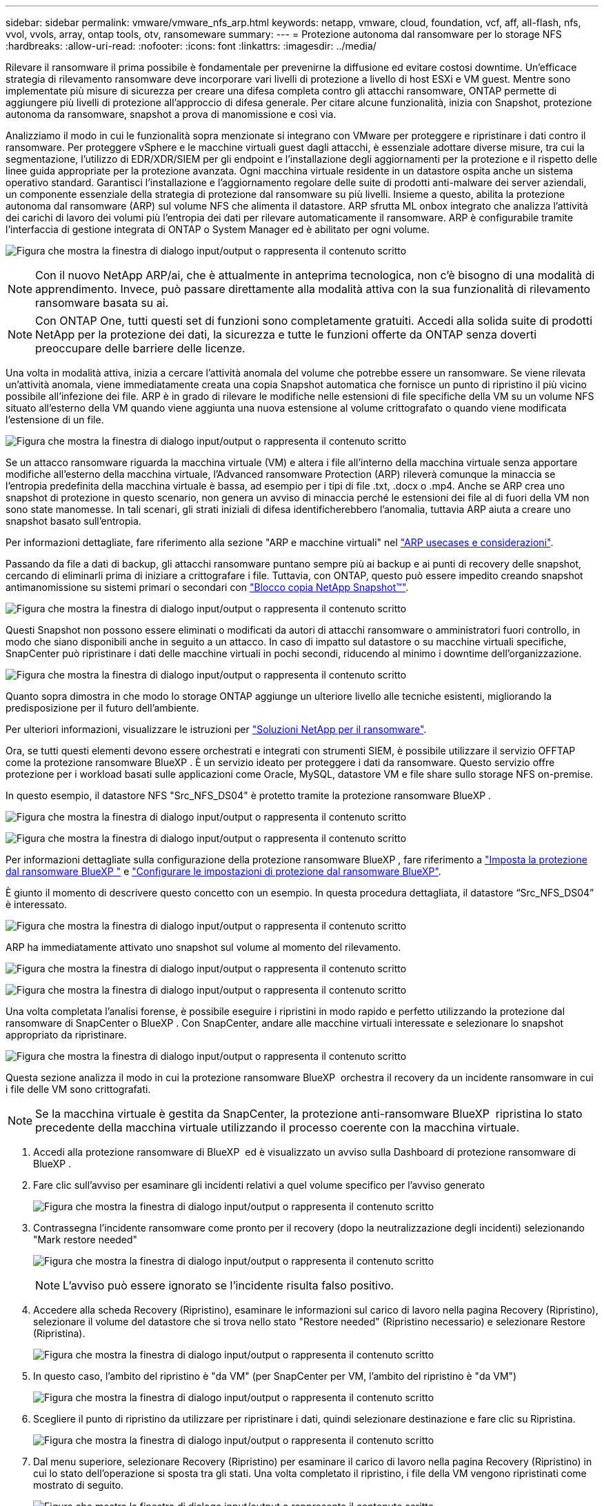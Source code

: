 ---
sidebar: sidebar 
permalink: vmware/vmware_nfs_arp.html 
keywords: netapp, vmware, cloud, foundation, vcf, aff, all-flash, nfs, vvol, vvols, array, ontap tools, otv, ransomeware 
summary:  
---
= Protezione autonoma dal ransomware per lo storage NFS
:hardbreaks:
:allow-uri-read: 
:nofooter: 
:icons: font
:linkattrs: 
:imagesdir: ../media/


[role="lead"]
Rilevare il ransomware il prima possibile è fondamentale per prevenirne la diffusione ed evitare costosi downtime. Un'efficace strategia di rilevamento ransomware deve incorporare vari livelli di protezione a livello di host ESXi e VM guest. Mentre sono implementate più misure di sicurezza per creare una difesa completa contro gli attacchi ransomware, ONTAP permette di aggiungere più livelli di protezione all'approccio di difesa generale. Per citare alcune funzionalità, inizia con Snapshot, protezione autonoma da ransomware, snapshot a prova di manomissione e così via.

Analizziamo il modo in cui le funzionalità sopra menzionate si integrano con VMware per proteggere e ripristinare i dati contro il ransomware. Per proteggere vSphere e le macchine virtuali guest dagli attacchi, è essenziale adottare diverse misure, tra cui la segmentazione, l'utilizzo di EDR/XDR/SIEM per gli endpoint e l'installazione degli aggiornamenti per la protezione e il rispetto delle linee guida appropriate per la protezione avanzata. Ogni macchina virtuale residente in un datastore ospita anche un sistema operativo standard. Garantisci l'installazione e l'aggiornamento regolare delle suite di prodotti anti-malware dei server aziendali, un componente essenziale della strategia di protezione dal ransomware su più livelli. Insieme a questo, abilita la protezione autonoma dal ransomware (ARP) sul volume NFS che alimenta il datastore. ARP sfrutta ML onbox integrato che analizza l'attività dei carichi di lavoro dei volumi più l'entropia dei dati per rilevare automaticamente il ransomware. ARP è configurabile tramite l'interfaccia di gestione integrata di ONTAP o System Manager ed è abilitato per ogni volume.

image:nfs-arp-image1.png["Figura che mostra la finestra di dialogo input/output o rappresenta il contenuto scritto"]


NOTE: Con il nuovo NetApp ARP/ai, che è attualmente in anteprima tecnologica, non c'è bisogno di una modalità di apprendimento. Invece, può passare direttamente alla modalità attiva con la sua funzionalità di rilevamento ransomware basata su ai.


NOTE: Con ONTAP One, tutti questi set di funzioni sono completamente gratuiti. Accedi alla solida suite di prodotti NetApp per la protezione dei dati, la sicurezza e tutte le funzioni offerte da ONTAP senza doverti preoccupare delle barriere delle licenze.

Una volta in modalità attiva, inizia a cercare l'attività anomala del volume che potrebbe essere un ransomware. Se viene rilevata un'attività anomala, viene immediatamente creata una copia Snapshot automatica che fornisce un punto di ripristino il più vicino possibile all'infezione dei file. ARP è in grado di rilevare le modifiche nelle estensioni di file specifiche della VM su un volume NFS situato all'esterno della VM quando viene aggiunta una nuova estensione al volume crittografato o quando viene modificata l'estensione di un file.

image:nfs-arp-image2.png["Figura che mostra la finestra di dialogo input/output o rappresenta il contenuto scritto"]

Se un attacco ransomware riguarda la macchina virtuale (VM) e altera i file all'interno della macchina virtuale senza apportare modifiche all'esterno della macchina virtuale, l'Advanced ransomware Protection (ARP) rileverà comunque la minaccia se l'entropia predefinita della macchina virtuale è bassa, ad esempio per i tipi di file .txt, .docx o .mp4. Anche se ARP crea uno snapshot di protezione in questo scenario, non genera un avviso di minaccia perché le estensioni dei file al di fuori della VM non sono state manomesse. In tali scenari, gli strati iniziali di difesa identificherebbero l'anomalia, tuttavia ARP aiuta a creare uno snapshot basato sull'entropia.

Per informazioni dettagliate, fare riferimento alla sezione "ARP e macchine virtuali" nel link:https://docs.netapp.com/us-en/ontap/anti-ransomware/use-cases-restrictions-concept.html#supported-configurations["ARP usecases e considerazioni"].

Passando da file a dati di backup, gli attacchi ransomware puntano sempre più ai backup e ai punti di recovery delle snapshot, cercando di eliminarli prima di iniziare a crittografare i file. Tuttavia, con ONTAP, questo può essere impedito creando snapshot antimanomissione su sistemi primari o secondari con link:https://docs.netapp.com/us-en/ontap/snaplock/snapshot-lock-concept.html["Blocco copia NetApp Snapshot™"].

image:nfs-arp-image3.png["Figura che mostra la finestra di dialogo input/output o rappresenta il contenuto scritto"]

Questi Snapshot non possono essere eliminati o modificati da autori di attacchi ransomware o amministratori fuori controllo, in modo che siano disponibili anche in seguito a un attacco. In caso di impatto sul datastore o su macchine virtuali specifiche, SnapCenter può ripristinare i dati delle macchine virtuali in pochi secondi, riducendo al minimo i downtime dell'organizzazione.

image:nfs-arp-image4.png["Figura che mostra la finestra di dialogo input/output o rappresenta il contenuto scritto"]

Quanto sopra dimostra in che modo lo storage ONTAP aggiunge un ulteriore livello alle tecniche esistenti, migliorando la predisposizione per il futuro dell'ambiente.

Per ulteriori informazioni, visualizzare le istruzioni per link:https://www.netapp.com/media/7334-tr4572.pdf["Soluzioni NetApp per il ransomware"].

Ora, se tutti questi elementi devono essere orchestrati e integrati con strumenti SIEM, è possibile utilizzare il servizio OFFTAP come la protezione ransomware BlueXP . È un servizio ideato per proteggere i dati da ransomware. Questo servizio offre protezione per i workload basati sulle applicazioni come Oracle, MySQL, datastore VM e file share sullo storage NFS on-premise.

In questo esempio, il datastore NFS "Src_NFS_DS04" è protetto tramite la protezione ransomware BlueXP .

image:nfs-arp-image5.png["Figura che mostra la finestra di dialogo input/output o rappresenta il contenuto scritto"]

image:nfs-arp-image6.png["Figura che mostra la finestra di dialogo input/output o rappresenta il contenuto scritto"]

Per informazioni dettagliate sulla configurazione della protezione ransomware BlueXP , fare riferimento a link:https://docs.netapp.com/us-en/bluexp-ransomware-protection/rp-start-setup.html["Imposta la protezione dal ransomware BlueXP "] e link:https://docs.netapp.com/us-en/bluexp-ransomware-protection/rp-use-settings.html#add-amazon-web-services-as-a-backup-destination["Configurare le impostazioni di protezione dal ransomware BlueXP"].

È giunto il momento di descrivere questo concetto con un esempio. In questa procedura dettagliata, il datastore “Src_NFS_DS04” è interessato.

image:nfs-arp-image7.png["Figura che mostra la finestra di dialogo input/output o rappresenta il contenuto scritto"]

ARP ha immediatamente attivato uno snapshot sul volume al momento del rilevamento.

image:nfs-arp-image8.png["Figura che mostra la finestra di dialogo input/output o rappresenta il contenuto scritto"]

image:nfs-arp-image9.png["Figura che mostra la finestra di dialogo input/output o rappresenta il contenuto scritto"]

Una volta completata l'analisi forense, è possibile eseguire i ripristini in modo rapido e perfetto utilizzando la protezione dal ransomware di SnapCenter o BlueXP . Con SnapCenter, andare alle macchine virtuali interessate e selezionare lo snapshot appropriato da ripristinare.

image:nfs-arp-image10.png["Figura che mostra la finestra di dialogo input/output o rappresenta il contenuto scritto"]

Questa sezione analizza il modo in cui la protezione ransomware BlueXP  orchestra il recovery da un incidente ransomware in cui i file delle VM sono crittografati.


NOTE: Se la macchina virtuale è gestita da SnapCenter, la protezione anti-ransomware BlueXP  ripristina lo stato precedente della macchina virtuale utilizzando il processo coerente con la macchina virtuale.

. Accedi alla protezione ransomware di BlueXP  ed è visualizzato un avviso sulla Dashboard di protezione ransomware di BlueXP .
. Fare clic sull'avviso per esaminare gli incidenti relativi a quel volume specifico per l'avviso generato
+
image:nfs-arp-image11.png["Figura che mostra la finestra di dialogo input/output o rappresenta il contenuto scritto"]

. Contrassegna l'incidente ransomware come pronto per il recovery (dopo la neutralizzazione degli incidenti) selezionando "Mark restore needed"
+
image:nfs-arp-image12.png["Figura che mostra la finestra di dialogo input/output o rappresenta il contenuto scritto"]

+

NOTE: L'avviso può essere ignorato se l'incidente risulta falso positivo.

. Accedere alla scheda Recovery (Ripristino), esaminare le informazioni sul carico di lavoro nella pagina Recovery (Ripristino), selezionare il volume del datastore che si trova nello stato "Restore needed" (Ripristino necessario) e selezionare Restore (Ripristina).
+
image:nfs-arp-image13.png["Figura che mostra la finestra di dialogo input/output o rappresenta il contenuto scritto"]

. In questo caso, l'ambito del ripristino è "da VM" (per SnapCenter per VM, l'ambito del ripristino è "da VM")
+
image:nfs-arp-image14.png["Figura che mostra la finestra di dialogo input/output o rappresenta il contenuto scritto"]

. Scegliere il punto di ripristino da utilizzare per ripristinare i dati, quindi selezionare destinazione e fare clic su Ripristina.
+
image:nfs-arp-image15.png["Figura che mostra la finestra di dialogo input/output o rappresenta il contenuto scritto"]

. Dal menu superiore, selezionare Recovery (Ripristino) per esaminare il carico di lavoro nella pagina Recovery (Ripristino) in cui lo stato dell'operazione si sposta tra gli stati. Una volta completato il ripristino, i file della VM vengono ripristinati come mostrato di seguito.
+
image:nfs-arp-image16.png["Figura che mostra la finestra di dialogo input/output o rappresenta il contenuto scritto"]




NOTE: Il ripristino può essere eseguito da SnapCenter per VMware o plug-in SnapCenter, a seconda dell'applicazione.

La soluzione NetApp fornisce vari strumenti efficaci per visibilità, rilevamento e correzione, aiutandoti a rilevare tempestivamente il ransomware, prevenire questa diffusione e ripristinare rapidamente, se necessario, per evitare costosi downtime. Le soluzioni di difesa tradizionali a layer rimangono le più diffuse, così come quelle di partner e terze parti per la visibilità e il rilevamento. Una correzione efficace rimane una parte fondamentale della risposta a qualsiasi minaccia.
